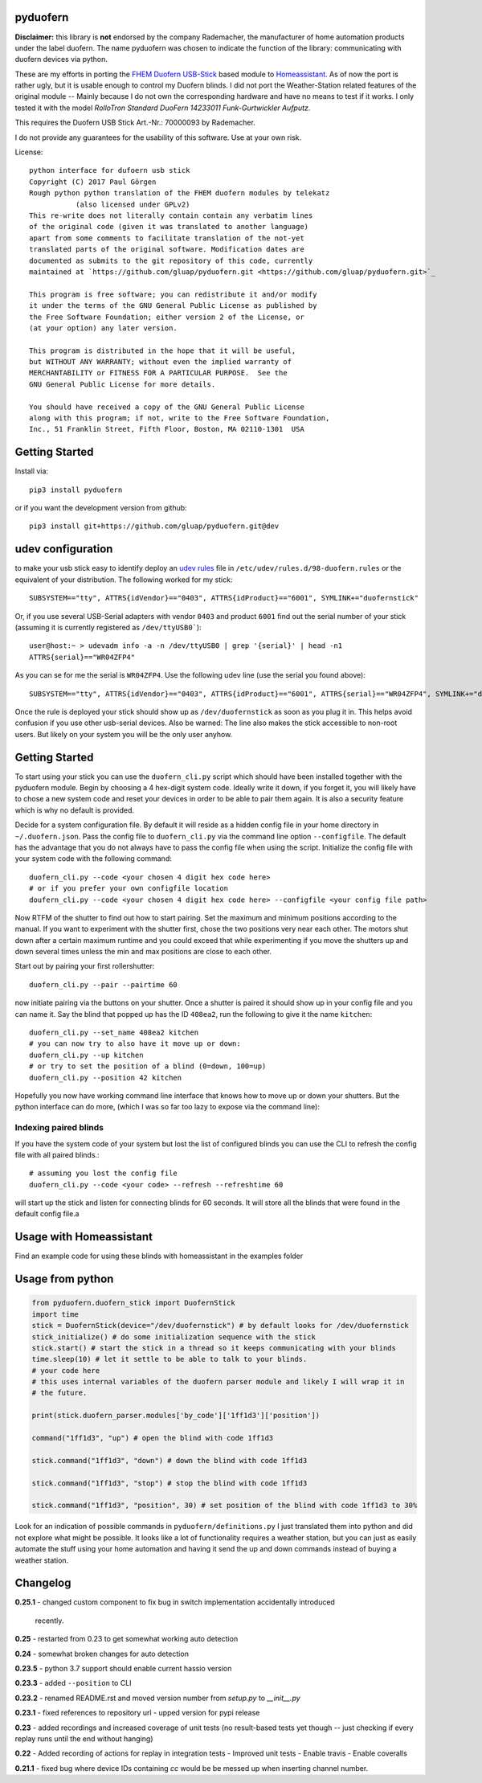 pyduofern
=========
.. image:: https://travis-ci.org/gluap/pyduofern.svg?branch=master
    :target: https://travis-ci.org/gluap/pyduofern
.. image:: https://coveralls.io/repos/github/gluap/pyduofern/badge.svg?branch=master
    :target: https://coveralls.io/github/gluap/pyduofern?branch=master

**Disclaimer:** this library is **not** endorsed by the company Rademacher, the manufacturer of home automation products
under the label duofern. The name pyduofern was chosen to indicate the function of the library: communicating with
duofern devices via python.

These are my efforts in porting the `FHEM <http://fhem.de/fhem.html>`_
`Duofern USB-Stick <https://wiki.fhem.de/wiki/DUOFERN>`_ based module to
`Homeassistant <https://home-assistant.io/>`_. As of now the port is rather ugly, but it is usable enough to control
my Duofern blinds. I did not port the Weather-Station related features of the original module -- Mainly because I
do not own the corresponding hardware and have no means to test if it works. I only tested it with the model
*RolloTron Standard DuoFern 14233011 Funk-Gurtwickler Aufputz*.

This requires the Duofern USB Stick Art.-Nr.: 70000093 by Rademacher.

I do not provide any guarantees for the usability of this software. Use at your own risk.

License::

   python interface for dufoern usb stick
   Copyright (C) 2017 Paul Görgen
   Rough python python translation of the FHEM duofern modules by telekatz
              (also licensed under GPLv2)
   This re-write does not literally contain contain any verbatim lines
   of the original code (given it was translated to another language)
   apart from some comments to facilitate translation of the not-yet
   translated parts of the original software. Modification dates are
   documented as submits to the git repository of this code, currently
   maintained at `https://github.com/gluap/pyduofern.git <https://github.com/gluap/pyduofern.git>`_

   This program is free software; you can redistribute it and/or modify
   it under the terms of the GNU General Public License as published by
   the Free Software Foundation; either version 2 of the License, or
   (at your option) any later version.

   This program is distributed in the hope that it will be useful,
   but WITHOUT ANY WARRANTY; without even the implied warranty of
   MERCHANTABILITY or FITNESS FOR A PARTICULAR PURPOSE.  See the
   GNU General Public License for more details.

   You should have received a copy of the GNU General Public License
   along with this program; if not, write to the Free Software Foundation,
   Inc., 51 Franklin Street, Fifth Floor, Boston, MA 02110-1301  USA

Getting Started
===============

Install via::

     pip3 install pyduofern

or if you want the development version from github::

     pip3 install git+https://github.com/gluap/pyduofern.git@dev

udev configuration
==================
to make your usb stick easy to identify deploy an `udev rules <https://wiki.debian.org/udev>`_ file in
``/etc/udev/rules.d/98-duofern.rules`` or the equivalent of your distribution. The following worked for my
stick::

    SUBSYSTEM=="tty", ATTRS{idVendor}=="0403", ATTRS{idProduct}=="6001", SYMLINK+="duofernstick"

Or, if you use several USB-Serial adapters with vendor ``0403`` and product ``6001`` find out the serial number of your
stick (assuming it is currently registered as ``/dev/ttyUSB0```)::

    user@host:~ > udevadm info -a -n /dev/ttyUSB0 | grep '{serial}' | head -n1
    ATTRS{serial}=="WR04ZFP4"

As you can se for me the serial is ``WR04ZFP4``. Use the following udev line (use the serial you found above)::

    SUBSYSTEM=="tty", ATTRS{idVendor}=="0403", ATTRS{idProduct}=="6001", ATTRS{serial}=="WR04ZFP4", SYMLINK+="duofernstick"

Once the rule is deployed your stick should show up as ``/dev/duofernstick`` as soon as you plug it in. This
helps avoid confusion if you use other usb-serial devices. Also be warned: The line also makes the stick
accessible to non-root users. But likely on your system you will be the only user anyhow.

Getting Started
===============
To start using your stick you can use the ``duofern_cli.py`` script which should have been installed together
with the pyduofern module. Begin by choosing a 4 hex-digit system code. Ideally write it down, if you forget
it, you will likely have to chose a new system code and reset your devices in order to be able to pair them again.
It is also a security feature which is why no default is provided.

Decide for a system configuration file. By default it will reside as a hidden config file in your home directory in
``~/.duofern.json``. Pass the config file to ``duofern_cli.py`` via the command line option ``--configfile``.
The default has the advantage that you do not always have to pass the config file when using the script. Initialize
the config file with your system code with the following command::

   duofern_cli.py --code <your chosen 4 digit hex code here>
   # or if you prefer your own configfile location
   doufern_cli.py --code <your chosen 4 digit hex code here> --configfile <your config file path>

Now RTFM of the shutter to find out how to start pairing. Set the maximum and minimum positions according to the manual.
If you want to experiment with the shutter first, chose the two positions very near each other. The motors shut down
after a certain maximum runtime and you could exceed that while experimenting if you move the shutters up and down
several times unless the min and max positions are close to each other.

Start out by pairing your first rollershutter::

    duofern_cli.py --pair --pairtime 60

now initiate pairing via the buttons on your shutter. Once a shutter is paired it should show up in your
config file and you can name it. Say the blind that popped up has the ID ``408ea2``, run the following to give it
the name ``kitchen``::

    duofern_cli.py --set_name 408ea2 kitchen
    # you can now try to also have it move up or down:
    duofern_cli.py --up kitchen
    # or try to set the position of a blind (0=down, 100=up)
    duofern_cli.py --position 42 kitchen

Hopefully you now have working command line interface that knows how to move up or down your shutters. But the python
interface can do more, (which I was so far too lazy to expose via the command line):

Indexing paired blinds
----------------------
If you have the system code of your system but lost the list of configured blinds you can use the CLI to refresh
the config file with all paired blinds.::

    # assuming you lost the config file
    duofern_cli.py --code <your code> --refresh --refreshtime 60

will start up the stick and listen for connecting blinds for 60 seconds. It will store all the blinds that were found
in the default config file.a

Usage with Homeassistant
========================
Find an example code for using these blinds with homeassistant in the examples folder


Usage from python
=================
.. code-block:: python

    from pyduofern.duofern_stick import DuofernStick
    import time
    stick = DuofernStick(device="/dev/duofernstick") # by default looks for /dev/duofernstick
    stick_initialize() # do some initialization sequence with the stick
    stick.start() # start the stick in a thread so it keeps communicating with your blinds
    time.sleep(10) # let it settle to be able to talk to your blinds.
    # your code here
    # this uses internal variables of the duofern parser module and likely I will wrap it in
    # the future.

    print(stick.duofern_parser.modules['by_code']['1ff1d3']['position'])

    command("1ff1d3", "up") # open the blind with code 1ff1d3

    stick.command("1ff1d3", "down") # down the blind with code 1ff1d3

    stick.command("1ff1d3", "stop") # stop the blind with code 1ff1d3

    stick.command("1ff1d3", "position", 30) # set position of the blind with code 1ff1d3 to 30%

Look for an indication of possible commands in ``pyduofern/definitions.py``
I just translated them into python and did not explore what might be possible.
It looks like a lot of functionality requires a weather station, but you can just as
easily automate the stuff using your home automation and having it send the up and down
commands instead of buying a weather station.

Changelog
=========
**0.25.1**
- changed custom component to fix bug in switch implementation accidentally introduced
  recently.

**0.25**
- restarted from 0.23 to get somewhat working auto detection

**0.24**
- somewhat broken changes for auto detection

**0.23.5**
- python 3.7 support should enable current hassio version

**0.23.3**
- added ``--position`` to CLI

**0.23.2**
- renamed README.rst and moved version number from `setup.py` to `__init__.py`

**0.23.1**
- fixed references to repository url
- upped version for pypi release

**0.23**
- added recordings and increased coverage of unit tests (no result-based tests yet though -- just checking if every replay runs until the end without hanging)

**0.22**
- Added recording of actions for replay in integration tests
- Improved unit tests
- Enable travis
- Enable coveralls

**0.21.1**
- fixed bug where device IDs containing `cc` would be be messed up when inserting channel number.
